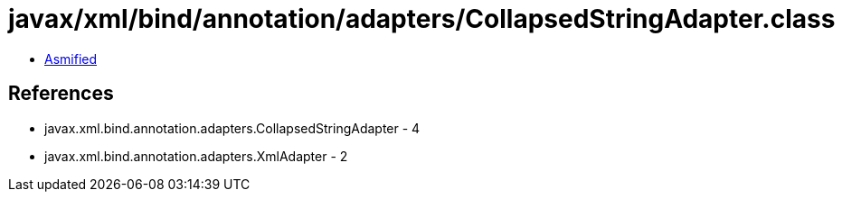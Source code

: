 = javax/xml/bind/annotation/adapters/CollapsedStringAdapter.class

 - link:CollapsedStringAdapter-asmified.java[Asmified]

== References

 - javax.xml.bind.annotation.adapters.CollapsedStringAdapter - 4
 - javax.xml.bind.annotation.adapters.XmlAdapter - 2
